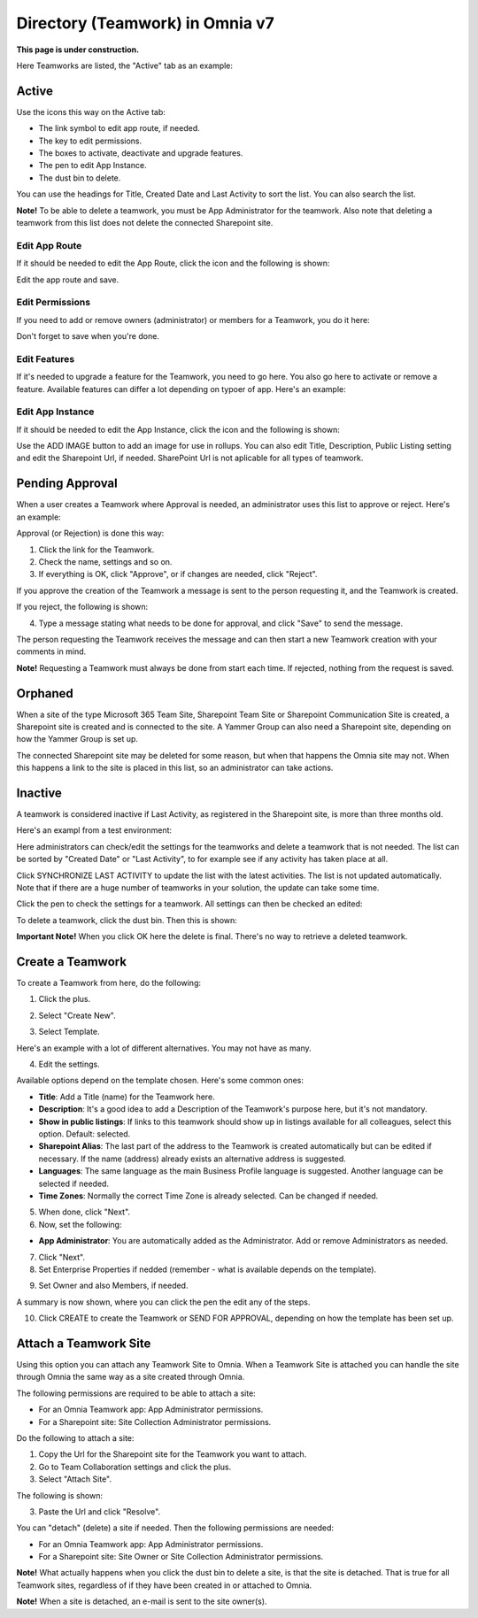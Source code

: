 Directory (Teamwork) in Omnia v7
==================================

**This page is under construction.**

Here Teamworks are listed, the "Active" tab as an example:

.. image:: teamwork-apps-new-612.png

Active
*****************
Use the icons this way on the Active tab:

+ The link symbol to edit app route, if needed.
+ The key to edit permissions.
+ The boxes to activate, deactivate and upgrade features. 
+ The pen to edit App Instance.
+ The dust bin to delete. 

You can use the headings for Title, Created Date and Last Activity to sort the list. You can also search the list.

**Note!** To be able to delete a teamwork, you must be App Administrator for the teamwork. Also note that deleting a teamwork from this list does not delete 
the connected Sharepoint site.

Edit App Route
----------------
If it should be needed to edit the App Route, click the icon and the following is shown:

.. image:: teamwork-apps-app-route-community-612.png

Edit the app route and save.

Edit Permissions
-----------------
If you need to add or remove owners (administrator) or members for a Teamwork, you do it here:

.. image:: teamwork-app-premissions-612-new-frame.png

Don't forget to save when you're done.

Edit Features
---------------
If it's needed to upgrade a feature for the Teamwork, you need to go here. You also go here to activate or remove a feature. Available features can differ a lot depending on typoer of app. Here's an example:

.. image:: teamwork-app-features-612.png

Edit App Instance
---------------------
If it should be needed to edit the App Instance, click the icon and the following is shown:

.. image:: teamwork-apps-app-instance-612-url.png

Use the ADD IMAGE button to add an image for use in rollups. You can also edit Title, Description, Public Listing setting and edit the Sharepoint Url, if needed. SharePoint Url is not aplicable for all types of teamwork.  

Pending Approval
*****************
When a user creates a Teamwork where Approval is needed, an administrator uses this list to approve or reject. Here's an example:

.. image:: pending-approval-612.png

Approval (or Rejection) is done this way:

1. Click the link for the Teamwork.
2. Check the name, settings and so on.
3. If everything is OK, click "Approve", or if changes are needed, click "Reject".

.. image:: pending-approval-approve-612.png

If you approve the creation of the Teamwork a message is sent to the person requesting it, and the Teamwork is created.

If you reject, the following is shown:
 
.. image:: pending-approval-reject-612.png

4. Type a message stating what needs to be done for approval, and click "Save" to send the message.

The person requesting the Teamwork receives the message and can then start a new Teamwork creation with your comments in mind. 

**Note!** Requesting a Teamwork must always be done from start each time. If rejected, nothing from the request is saved.

Orphaned
**********
When a site of the type Microsoft 365 Team Site, Sharepoint Team Site or Sharepoint Communication Site is created, a Sharepoint site is created and is connected to the site. A Yammer Group can also need a Sharepoint site, depending on how the Yammer Group is set up.

The connected Sharepoint site may be deleted for some reason, but when that happens the Omnia site may not. When this happens a link to the site is placed in this list, so an administrator can take actions.

Inactive
***********
A teamwork is considered inactive if Last Activity, as registered in the Sharepoint site, is more than three months old.

Here's an exampl from a test environment:

.. image:: teamwork-apps-inactive-612.png

Here administrators can check/edit the settings for the teamworks and delete a teamwork that is not needed. The list can be sorted by "Created Date" or "Last Activity", to for example see if any activity has taken place at all.

Click SYNCHRONIZE LAST ACTIVITY to update the list with the latest activities. The list is not updated automatically. Note that if there are a huge number of teamworks in your solution, the update can take some time.

Click the pen to check the settings for a teamwork. All settings can then be checked an edited:

.. image:: teamwork-apps-inactive-edit-612.png

To delete a teamwork, click the dust bin. Then this is shown:

.. image:: teamwork-apps-inactive-edit-ok.png

**Important Note!** When you click OK here the delete is final. There's no way to retrieve a deleted teamwork.

Create a Teamwork
***********************
To create a Teamwork from here, do the following:

1. Click the plus.

.. image:: team-collaboration-clickplus-612.png

2. Select "Create New".

.. image:: team-collaboration-select-612.png

3. Select Template. 

Here's an example with a lot of different alternatives. You may not have as many.

.. image:: team-collaboration-template-612.png

4. Edit the settings.

.. image:: team-collaboration-settings-612.png

Available options depend on the template chosen. Here's some common ones:

+ **Title**: Add a Title (name) for the Teamwork here.
+ **Description**: It's a good idea to add a Description of the Teamwork's purpose here, but it's not mandatory.
+ **Show in public listings**: If links to this teamwork should show up in listings available for all colleagues, select this option. Default: selected.
+ **Sharepoint Alias**: The last part of the address to the Teamwork is created automatically but can be edited if necessary. If the name (address) already exists an alternative address is suggested.
+ **Languages**: The same language as the main Business Profile language is suggested. Another language can be selected if needed.  
+ **Time Zones**: Normally the correct Time Zone is already selected. Can be changed if needed.

5. When done, click "Next".
6. Now, set the following:

.. image:: team-collaboration-administrator-new-612-frame.png

+ **App Administrator**: You are automatically added as the Administrator. Add or remove Administrators as needed.

7. Click "Next".
8. Set Enterprise Properties if nedded (remember - what is available depends on the template).

.. image:: team-collaboration-properties-612.png

9. Set Owner and also Members, if needed.

.. image:: team-collaboration-owner-612.png

A summary is now shown, where you can click the pen the edit any of the steps.

10. Click CREATE to create the Teamwork or SEND FOR APPROVAL, depending on how the template has been set up.

.. image:: team-collaboration-create-612.png

Attach a Teamwork Site
************************
Using this option you can attach any Teamwork Site to Omnia. When a Teamwork Site is attached you can handle the site through Omnia the same way as a site created through Omnia.

The following permissions are required to be able to attach a site:

+ For an Omnia Teamwork app: App Administrator permissions.
+ For a Sharepoint site: Site Collection Administrator permissions.

Do the following to attach a site:

1. Copy the Url for the Sharepoint site for the Teamwork you want to attach.
2. Go to Team Collaboration settings and click the plus.
3. Select "Attach Site".

.. image:: attach-site-612.png

The following is shown:

.. image:: team-collaboration-attach-612.png

3. Paste the Url and click "Resolve".

You can "detach" (delete) a site if needed. Then the following permissions are needed:

+ For an Omnia Teamwork app: App Administrator permissions.
+ For a Sharepoint site: Site Owner or Site Collection Administrator permissions.

**Note!** What actually happens when you click the dust bin to delete a site, is that the site is detached. That is true for all Teamwork sites, regardless of if they have been created in or attached to Omnia.

**Note!** When a site is detached, an e-mail is sent to the site owner(s).
